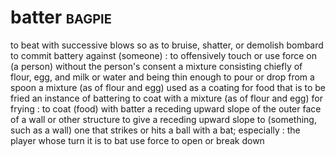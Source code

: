 * batter :bagpie:
to beat with successive blows so as to bruise, shatter, or demolish
bombard
to commit battery against (someone) : to offensively touch or use force on (a person) without the person's consent
a mixture consisting chiefly of flour, egg, and milk or water and being thin enough to pour or drop from a spoon
a mixture (as of flour and egg) used as a coating for food that is to be fried
an instance of battering
to coat with a mixture (as of flour and egg) for frying : to coat (food) with batter
a receding upward slope of the outer face of a wall or other structure
to give a receding upward slope to (something, such as a wall)
one that strikes or hits a ball with a bat; especially : the player whose turn it is to bat
use force to open or break down
